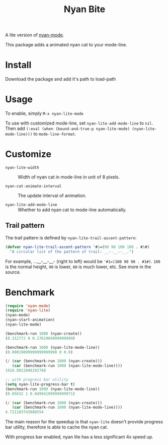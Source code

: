 #+TITLE: Nyan Bite

A lite version of [[https://github.com/TeMPOraL/nyan-mode][nyan-mode]].

This package adds a animated nyan cat to your mode-line.

[[./nyan-lite.gif]]

* Install

Download the package and add it's path to load-path

* Usage

To enable, simply =M-x nyan-lite-mode=

To use with customized mode-line, set =nyan-lite-add-mode-line= to =nil=.
Then add =(:eval (when (bound-and-true-p nyan-lite-mode) (nyan-lite-mode-line)))= to =mode-line-format=.

* Customize

- =nyan-lite-width= :: Width of nyan cat in mode-line in unit of 8 pixels.

- =nyan-cat-animate-interval= :: The update interval of animation.

- =nyan-lite-add-mode-line= :: Whether to add nyan cat to mode-line automatically.

** Trail pattern

The trail pattern is defined by =nyan-lite-trail-ascent-pattern=:

#+BEGIN_SRC emacs-lisp
(defvar nyan-lite-trail-ascent-pattern '#1=(90 90 100 100 . #1#)
  "A circular list of the pattern of trail: __--__--__.")
#+END_SRC

For example, ...__-__-__- (right to left) would be ='#1=(100 90 90 . #1#)=.
=100= is the normal height, =90= is lower, =80= is much lower, etc. See more in the source.

* Benchmark

#+BEGIN_SRC emacs-lisp
(require 'nyan-mode)
(require 'nyan-lite)
(nyan-mode)
(nyan-start-animation)
(nyan-lite-mode)

(benchmark-run 1000 (nyan-create))
(0.312772 8 0.2761969999999989)

(benchmark-run 1000 (nyan-lite-mode-line))
(0.00019099999999999998 0 0.0)

(/ (car (benchmark-run 1000 (nyan-create)))
   (car (benchmark-run 1000 (nyan-lite-mode-line))))
1918.8012048192768

;; with progress bar utility
(setq nyan-lite-progress-bar t)
(benchmark-run 1000 (nyan-lite-mode-line))
(0.05632 1 0.04994199999999971)

(/ (car (benchmark-run 1000 (nyan-create)))
   (car (benchmark-run 1000 (nyan-lite-mode-line))))
4.721103743888554

#+END_SRC

The main reason for the speedup is that =nyan-lite= doesn't provide progress bar utility,
therefore is able to cache the nyan cat.

With progress bar enabled, nyan lite has a less significant 4x speed up.
